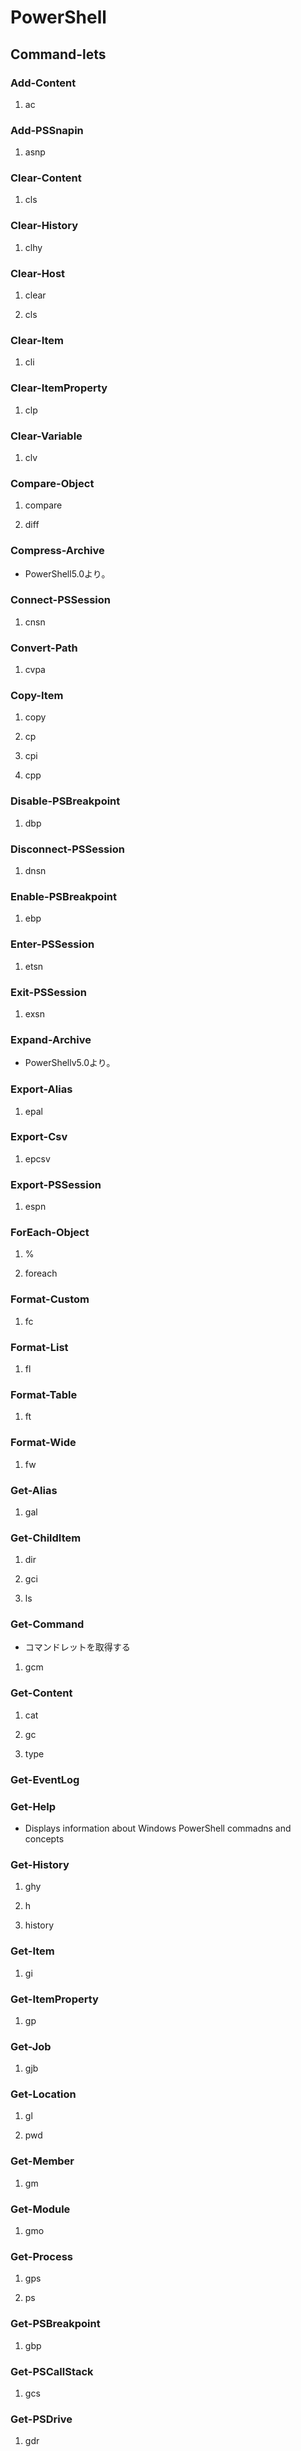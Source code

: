 * PowerShell
** Command-lets
*** Add-Content
**** ac
*** Add-PSSnapin
**** asnp
*** Clear-Content
**** cls
*** Clear-History
**** clhy
*** Clear-Host
**** clear
**** cls
*** Clear-Item
**** cli
*** Clear-ItemProperty
**** clp
*** Clear-Variable
**** clv
*** Compare-Object
**** compare
**** diff
*** Compress-Archive
- PowerShell5.0より。
*** Connect-PSSession
**** cnsn
*** Convert-Path
**** cvpa
*** Copy-Item
**** copy
**** cp
**** cpi
**** cpp
*** Disable-PSBreakpoint
**** dbp
*** Disconnect-PSSession
**** dnsn
*** Enable-PSBreakpoint
**** ebp
*** Enter-PSSession
**** etsn
*** Exit-PSSession
**** exsn
*** Expand-Archive
- PowerShellv5.0より。
*** Export-Alias
**** epal
*** Export-Csv
**** epcsv
*** Export-PSSession
**** espn
*** ForEach-Object
**** %
**** foreach
*** Format-Custom
**** fc
*** Format-List
**** fl
*** Format-Table
**** ft
*** Format-Wide
**** fw
*** Get-Alias
**** gal
*** Get-ChildItem
**** dir
**** gci
**** ls
*** Get-Command
- コマンドレットを取得する
**** gcm
*** Get-Content
**** cat
**** gc
**** type
*** Get-EventLog
*** Get-Help
- Displays information about Windows PowerShell commadns and concepts
*** Get-History
**** ghy
**** h
**** history
*** Get-Item
**** gi
*** Get-ItemProperty
**** gp
*** Get-Job
**** gjb
*** Get-Location
**** gl
**** pwd
*** Get-Member
**** gm
*** Get-Module
**** gmo
*** Get-Process
**** gps
**** ps
*** Get-PSBreakpoint
**** gbp
*** Get-PSCallStack
**** gcs
*** Get-PSDrive
**** gdr
*** Get-PSSession
**** gsn
*** Get-PSSnapin
**** gsnp
*** Get-Service
**** gsv
*** Get-Unique
**** gu
*** Get-Variable
**** gv
*** Get-WmiObject
**** gwmi
*** Group-Object
**** group
*** help
**** man
*** Import-Alias
**** ipal
*** Import-Csv
**** ipcsv
*** Import-Module
**** ipmo
*** Import-PSSession
**** ipsn
*** Invoke-Command
**** icm
*** Invoke-Expression
**** iex
*** Invoke-History
**** ihy
**** r
*** Invoke-Item
**** ii
*** Invoke-RestMethod
**** irm
*** Invoke-WebRequest
**** curl
**** iwr
**** wget
*** Invoke-WmiMethod
**** iwmi
*** Measure-Object
**** measure
*** mkdir
**** md
*** Move-Item
**** mi
**** move
**** mv
*** Move-ItemProperty
**** mp
*** New-Alias
**** nal
*** New-Event
- 新しいイベントを作成する。
*** New-EventLog
- イベントソースを作成する。
  Write-EventLogをした際にエラーが表示されなくなる。
*** New-Item
**** ni
*** New-Module
**** nmo
*** New-PSDrive
**** mount
**** ndr
*** New-PSSession
**** nsn
*** New-PSSessionConfigurationFile
**** npssc
*** New-Variable
**** nv
*** Out-GridView
**** ogv
*** Out-Host
**** oh
*** Out-Printer
**** lp
*** Pop-Location
**** popd
*** powershell_ise.exe
**** ise
*** Push-Location
**** pushd
*** Receive-Job
**** rcjb
*** Receive-PSSession
**** rcsn
*** Remove-EventLog
**** Options
***** -LogName logname
***** -Source sourcename
*** Remove-Item
**** del
**** erase
**** rd
**** ri
**** rm
**** rmdir
*** Remove-ItemProperty
**** rp
*** Remove-Job
**** rjb
*** Remove-Module
**** rmo
*** Remove-PSBreakpoint
**** rbp
*** Remove-PSDrive
**** rdr
*** Remove-PSSession
**** rsn
*** Remove-PSSnapin
**** rsnp
*** Remove-Variable
**** rv
*** Remove-WmiObject
**** rwmi
*** Rename-Item
**** ren
**** rni
*** Rename-ItemProperty
**** rnp
*** Resolve-Path
**** rvpa
*** Resume-Job
**** rujb
*** Select-Object
**** select
*** Select-String
**** sls
*** Set-Alias
**** sal
*** Set-Content
**** sc
*** Set-ExecutionPolicy
*** Set-Item
**** si
*** Set-ItemProperty
**** sp
*** Set-Location
**** cd
**** chdir
*** Set-Location
**** sl
*** Set-PSBreakpoint
**** sbp
*** Set-Variable
**** set
**** sv
*** Set-WmiInstance
**** swmi
*** Show-Command
**** shcm
*** Sort-Object
**** sort
*** Start-Job
**** sajb
*** Start-Process
**** saps
**** start
*** Start-Service
**** sasv
*** Start-Sleep
**** sleep
*** Stop-Job
**** spjb
*** Stop-Process
**** kill
**** spps
*** Stop-Service
**** spsv
*** Suspend-Job
**** sujb
*** Tee-Object
**** tee
*** Test-Path
*** Trace-Command
**** trcm
*** Update-Help
- Downloads and installs the newest help files on your computer.
*** Wait-Job
**** wjb
*** Where-Object
**** ?
**** where
*** Write-EventLog
*** Write-Output
**** echo
**** write
** Commands(etc,tmp)
*** Server Manager Cmdlets
- https://technet.microsoft.com/ja-jp/library/jj205465(v=wps.630).aspx
**** Add-WindowsFeature
- "Install-WindowsFeature"のAlias
**** Install-WindowsFeature
- 役割と機能をインストールする。
  管理ツールを含めるには、"IncludeManagementTools"パラメータをコマンドレットに追加する。
- https://technet.microsoft.com/ja-jp/library/jj205467(v=wps.630).aspx
**** Uninstall-WindowsFeature
**** Enable-ServerManagerStandardUserRemoting
**** Disable-ServerManagerStandardUserRemoting
** Shell Variables
*** $PSVersionTable
- Version2.0以降
  PowerShellのバージョン情報を表示する
** Syntax
- [[http://m0t0k1x2.tumblr.com/post/121507591989/powershell%E5%86%8D%E5%85%A5%E9%96%805-%E5%9F%BA%E6%9C%AC%E6%A7%8B%E6%96%87][PowerShell再入門 : 5. 基本構文]]
- [[http://winscript.jp/powershell/202][PowerShell基礎文法最速マスター - PowerShell Scripting Weblog]]
- [[https://codezine.jp/article/detail/2388][Windows PowerShell 入門(5) - 制御構文]]
*** for
- for (<初期化>; <条件>; <繰り返し処理>)
  {
    <コードブロック>
  }
** Reverse Lookup
*** tmp
**** ネットワークプロファイルを調べる
- Get-NetConnectionProfile -IPv4Connectivity Internet
  NetworkCategoryの値を見る。
** Memo
*** Default Encode
- UTF-16とのこと。
*** ScriptFile実行許可
- Set-ExecutionPolicy RemoteSigned
*** 大文字小文字
- 区別しない
** Link
- [[https://technet.microsoft.com/ja-jp/library/ee221100.aspx][Windows PowerShell Owner's Manual - TechNet]]
- [[https://technet.microsoft.com/ja-jp/scriptcenter/powershell_owner.aspx][Windows PowerShell オーナーマニュアル - TechNet]]
- [[https://social.technet.microsoft.com/wiki/contents/articles/14301.windows-powershell-ja-jp.aspx][Windows PowerShell(ja-JP) - Wiki - TechNet]]


- [[http://qiita.com/tadnakam/items/f51e03021b95eb39f34b][コマンドプロンプトからPowerShellに乗り換えるための小さな本 - Qiita]]
